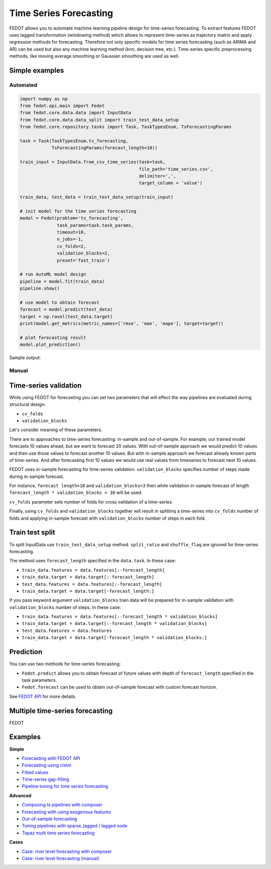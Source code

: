 Time Series Forecasting
=======================

FEDOT allows you to automate machine learning pipeline design for time-series forecasting.
To extract features FEDOT uses lagged transformation (windowing method) which allows to represent time-series as
trajectory matrix and apply regression methods for forecasting.
Therefore not only specific models for time series forecasting (such as
ARIMA and AR) can be used but also any machine learning method (knn, decision tree, etc.).
Time-series specific preprocessing methods,
like moving average smoothing or Gaussian smoothing are used as well.

|windowing|

.. |windowing| image:: img_utilities/windowing_method.png
   :width: 80%

Simple examples
~~~~~~~~~~~~~~~

Automated
---------

.. code-block:: python

    import numpy as np
    from fedot.api.main import Fedot
    from fedot.core.data.data import InputData
    from fedot.core.data.data_split import train_test_data_setup
    from fedot.core.repository.tasks import Task, TaskTypesEnum, TsForecastingParams

    task = Task(TaskTypesEnum.ts_forecasting,
                TsForecastingParams(forecast_length=10))

    train_input = InputData.from_csv_time_series(task=task,
                                                 file_path='time_series.csv',
                                                 delimiter=',',
                                                 target_column = 'value')

    train_data, test_data = train_test_data_setup(train_input)

    # init model for the time series forecasting
    model = Fedot(problem='ts_forecasting',
                  task_params=task.task_params,
                  timeout=10,
                  n_jobs=-1,
                  cv_folds=2,
                  validation_blocks=2,
                  preset='fast_train')

    # run AutoML model design
    pipeline = model.fit(train_data)
    pipeline.show()

    # use model to obtain forecast
    forecast = model.predict(test_data)
    target = np.ravel(test_data.target)
    print(model.get_metrics(metric_names=['rmse', 'mae', 'mape'], target=target))

    # plot forecasting result
    model.plot_prediction()

Sample output:

|sample_forecast|

.. |sample_forecast| image:: img_utilities/sample_forecast.png
   :width: 80%


Manual
------



Time-series validation
~~~~~~~~~~~~~~~~~~~~~~

While using FEDOT for forecasting you can set two parameters that will effect
the way pipelines are evaluated during structural design:

- ``cv_folds``
- ``validation_blocks``

Let's consider meaning of these parameters.

There are to approaches to time-series forecasting: in-sample and out-of-sample.
For example, our trained model forecasts 10 values ahead, but we want to forecast 20 values.
With out-of-sample approach we would predict 10 values and then use those values to forecast
another 10 values. But with in-sample approach we forecast already known parts of
time-series. And after forecasting first 10 values we would use real values from timeseries
to forecast next 10 values.

FEDOT uses in-sample forecasting for time-series validation. ``validation_blocks`` specifies
number of steps made during in-sample forecast.

For instance, ``forecast length=10`` and
``validation_blocks=3`` then while validation in-sample forecast of length
``forecast_length * validation_blocks = 30`` will be used.

``cv_folds`` parameter sets number of folds for cross validation of a time-series.

Finally, using ``cv_folds`` and ``validation_blocks`` together will result in splittinq
a time-series into ``cv_folds`` number of folds and applying in-sample forecast with
``validation_blocks`` number of steps in each fold.

|ts_cv|

.. |ts_cv| image:: img_utilities/ts_cross_val.png
   :width: 80%

Train test split
~~~~~~~~~~~~~~~~

To split InputData use ``train_test_data_setup`` method.
``split_ratio`` and ``shuffle_flag`` are ignored for time-series forecasting.

.. automethod:: fedot.core.data.data_split.train_test_data_setup

The method uses ``forecast_length`` specified in the ``data.task``.
In these case:

- ``train_data.features = data.features[:-forecast_length]``
- ``train_data.target = data.target[:-forecast_length]``
- ``test_data.features = data.features[:-forecast_length]``
- ``train_data.target = data.target[-forecast_length:]``

|train_test_split|

.. |train_test_split| image:: img_utilities/train_test_split.png
   :width: 80%

If you pass keyword argument ``validation_blocks`` train data will be prepared for in-sample
validation with ``validation_blocks`` number of steps. In these case:

- ``train_data.features = data.features[:-forecast_length * validation_blocks]``
- ``train_data.target = data.target[:-forecast_length * validation_blocks]``
- ``test_data.features = data.features``
- ``train_data.target = data.target[-forecast_length * validation_blocks:]``

|train_test_split_val|

.. |train_test_split_val| image:: img_utilities/train_test_split_val.png
   :width: 80%

Prediction
~~~~~~~~~~

You can use two methods for time-series forecasting:

- ``Fedot.predict`` allows you to obtain forecast of future values with depth of ``forecast_length`` specified in the task parameters.

- ``Fedot.forecast`` can be used to obtain out-of-sample forecast with custom forecast horizon.

See `FEDOT API`_ for more details.

Multiple time-series forecasting
~~~~~~~~~~~~~~~~~~~~~~~~~~~~~~~~

FEDOT

Examples
~~~~~~~~

**Simple**

* `Forecasting with FEDOT API <https://github.com/nccr-itmo/FEDOT/blob/master/examples/simple/time_series_forecasting/api_forecasting.py>`_
* `Forecasting using clstm <https://github.com/nccr-itmo/FEDOT/blob/master/examples/simple/time_series_forecasting/clstm.py>`_
* `Fitted values <https://github.com/nccr-itmo/FEDOT/blob/master/examples/simple/time_series_forecasting/fitted_values.py>`_
* `Time-series gap-filling <https://github.com/nccr-itmo/FEDOT/blob/master/examples/simple/time_series_forecasting/gapfilling.py>`_
* `Pipeline tuning for time series forecasting <https://github.com/nccr-itmo/FEDOT/blob/master/examples/simple/time_series_forecasting/tuning_pipelines.py>`_

**Advanced**

* `Composing ts pipelines with composer <https://github.com/nccr-itmo/FEDOT/blob/master/examples/advanced/time_series_forecasting/composing_pipelines.py>`_
* `Forecasting with using exogenous features <https://github.com/nccr-itmo/FEDOT/blob/master/examples/advanced/time_series_forecasting/exogenous.py>`_
* `Out-of-sample forecasting <https://github.com/nccr-itmo/FEDOT/blob/master/examples/advanced/time_series_forecasting/multistep.py>`_
* `Tuning pipelines with sparse_lagged / lagged node  <https://github.com/nccr-itmo/FEDOT/blob/master/examples/advanced/time_series_forecasting/sparse_lagged_tuning.py>`_
* `Topaz multi time series forecasting <https://github.com/nccr-itmo/FEDOT/blob/master/examples/advanced/time_series_forecasting/multi_ts_arctic_forecasting.py>`_

**Cases**

* `Case: river level forecasting with composer <https://github.com/nccr-itmo/FEDOT/blob/master/cases/river_levels_prediction/river_level_case_composer.py>`_
* `Case: river level forecasting (manual) <https://github.com/nccr-itmo/FEDOT/blob/master/cases/river_levels_prediction/river_level_case_manual.py>`_

.. _FEDOT API: https://fedot.readthedocs.io/en/latest/api/api.html#fedot.api.main.Fedot
